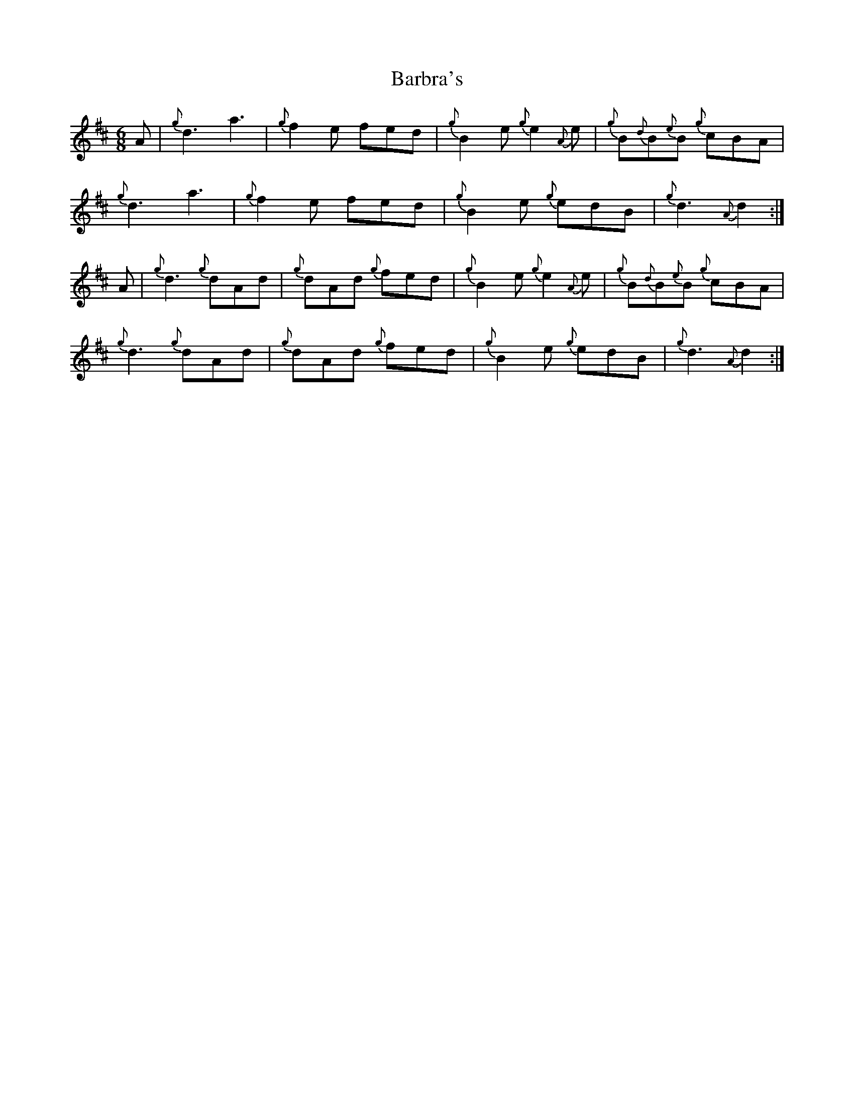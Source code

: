 X: 2844
T: Barbra's
R: jig
M: 6/8
K: Dmajor
A|{g}d3 a3|{g}f2 e fed|{g}B2 e {g}e2 {A}e|{g}B{d}B{e}B {g}cBA|
{g}d3 a3|{g}f2 e fed|{g}B2 e {g}edB|{g}d3 {A}d2:|
A|{g}d3 {g}dAd|{g}dAd {g}fed|{g}B2 e {g}e2 {A}e|{g}B{d}B{e}B {g}cBA|
{g}d3 {g}dAd|{g}dAd {g}fed|{g}B2 e {g}edB|{g}d3 {A}d2:|

